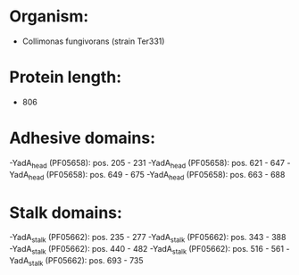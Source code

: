 * Organism:
- Collimonas fungivorans (strain Ter331)
* Protein length:
- 806
* Adhesive domains:
-YadA_head (PF05658): pos. 205 - 231
-YadA_head (PF05658): pos. 621 - 647
-YadA_head (PF05658): pos. 649 - 675
-YadA_head (PF05658): pos. 663 - 688
* Stalk domains:
-YadA_stalk (PF05662): pos. 235 - 277
-YadA_stalk (PF05662): pos. 343 - 388
-YadA_stalk (PF05662): pos. 440 - 482
-YadA_stalk (PF05662): pos. 516 - 561
-YadA_stalk (PF05662): pos. 693 - 735

